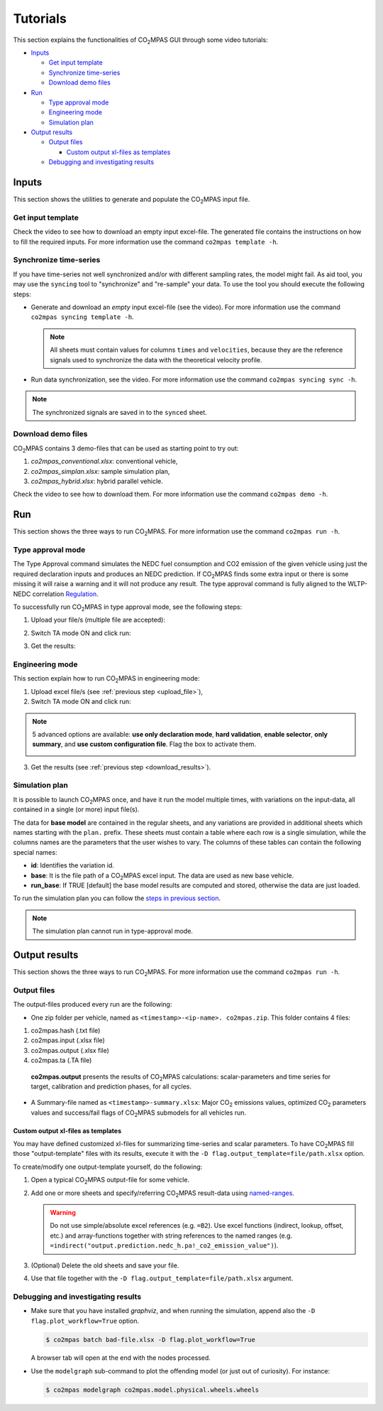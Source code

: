 #########
Tutorials
#########
This section explains the functionalities of |co2mpas| GUI through some video
tutorials:

- `Inputs`_

  - `Get input template`_
  - `Synchronize time-series`_
  - `Download demo files`_
- `Run`_

  - `Type approval mode`_
  - `Engineering mode`_
  - `Simulation plan`_
- `Output results`_

  - `Output files`_

    - `Custom output xl-files as templates`_
  - `Debugging and investigating results`_

Inputs
======
This section shows the utilities to generate and populate the |co2mpas| input
file.

Get input template
------------------
Check the video to see how to download an empty input excel-file. The generated
file contains the instructions on how to fill the required inputs. For more
information use the command ``co2mpas template -h``.

.. raw:: html

    <p>
      <video width="100%" height="%100" controls playsinline preload="metadata">
        <source src="_static/video/download_input_template.mp4" type="video/mp4">
      Your browser does not support the video tag.
      </video>
    </p>

Synchronize time-series
-----------------------
If you have time-series not well synchronized and/or with different sampling
rates, the model might fail. As aid tool, you may use the ``syncing`` tool to
"synchronize" and "re-sample" your data. To use the tool you should execute the
following steps:

- Generate and download an *empty* input excel-file (see the video).
  For more information use the command ``co2mpas syncing template -h``.

  .. raw:: html

      <p>
        <video width="100%" height="%100" controls playsinline preload="metadata">
          <source src="_static/video/download_datasync_template.mp4" type="video/mp4">
        Your browser does not support the video tag.
        </video>
      </p>

  .. note::
     All sheets must contain values for columns ``times`` and ``velocities``,
     because they are the reference signals used to synchronize the data with
     the theoretical velocity profile.

- Run data synchronization, see the video.
  For more information use the command ``co2mpas syncing sync -h``.

  .. raw:: html

      <p>
        <video width="100%" height="%100" controls playsinline preload="metadata">
          <source src="_static/video/run_datasync.mp4" type="video/mp4">
        Your browser does not support the video tag.
        </video>
      </p>

.. note::
   The synchronized signals are saved in to the ``synced`` sheet.


Download demo files
-------------------
|co2mpas| contains 3 demo-files that can be used as starting point to try out:

1. *co2mpas_conventional.xlsx*: conventional vehicle,
2. *co2mpas_simplan.xlsx*: sample simulation plan,
3. *co2mpas_hybrid.xlsx*: hybrid parallel vehicle.

Check the video to see how to download them. For more information use the
command ``co2mpas demo -h``.

.. raw:: html

    <p>
      <video width="100%" height="%100" controls playsinline preload="metadata">
        <source src="_static/video/name.mp4" type="video/mp4">
      Your browser does not support the video tag.
      </video>
    </p>

Run
===
This section shows the three ways to run |co2mpas|. For more information use the
command ``co2mpas run -h``.

Type approval mode
------------------
The Type Approval command simulates the NEDC fuel consumption and CO2 emission
of the given vehicle using just the required declaration inputs and produces an
NEDC prediction. If |co2mpas| finds some extra input or there is some missing it
will raise a warning and it will not produce any result. The type approval
command is fully aligned to the WLTP-NEDC correlation `Regulation
<https://eur-lex.europa.eu/legal-content/it/TXT/?uri=CELEX%3A32017R1151>`_.

To successfully run |co2mpas| in type approval mode, see the following steps:

.. _upload_file:

1. Upload your file/s (multiple file are accepted):

.. raw:: html

    <p>
      <video width="100%" height="%100" controls playsinline preload="metadata">
        <source src="_static/video/run_simulation_TA_1.mp4" type="video/mp4">
      Your browser does not support the video tag.
      </video>
    </p>

2. Switch TA mode ON and click run:

.. raw:: html

    <p>
      <video width="100%" height="%100" controls playsinline preload="metadata">
        <source src="_static/video/run_simulation_TA_2.mp4" type="video/mp4">
      Your browser does not support the video tag.
      </video>
    </p>

.. _download_results:

3. Get the results:

.. raw:: html

    <p>
      <video width="100%" height="%100" controls playsinline preload="metadata">
        <source src="_static/video/run_simulation_TA_3.mp4" type="video/mp4">
      Your browser does not support the video tag.
      </video>
    </p>

Engineering mode
----------------
This section explain how to run |co2mpas| in engineering mode:

1. Upload excel file/s (see :ref:`previous step <upload_file>`),
2. Switch TA mode ON and click run:

.. raw:: html

    <p>
      <video width="100%" height="%100" controls playsinline preload="metadata">
        <source src="_static/video/run_simulation_2.mp4" type="video/mp4">
      Your browser does not support the video tag.
      </video>
    </p>

.. note:: 5 advanced options are available: **use only declaration mode**,
    **hard validation**, **enable selector**, **only summary**, and
    **use custom configuration file**. Flag the box to activate them.

    .. image:: _static/advanced_options.png
       :width: 100%
       :alt: |co2mpas| advanced options
       :align: center

3. Get the results  (see :ref:`previous step <download_results>`).

Simulation plan
---------------
It is possible to launch |co2mpas| once, and have it run the model multiple
times, with variations on the input-data, all contained in a single
(or more) input file(s).

The data for **base model** are contained in the regular sheets, and any
variations are provided in additional sheets which names starting with
the ``plan.`` prefix.
These sheets must contain a table where each row is a single simulation,
while the columns names are the parameters that the user wishes to vary.
The columns of these tables can contain the following special names:

- **id**: Identifies the variation id.
- **base**: It is the file path of a |co2mpas| excel input. The data are used as
  new base vehicle.
- **run_base**: If TRUE [default] the base model results are computed
  and stored, otherwise the data are just loaded.

To run the simulation plan you can follow the `steps in previous section
<Engineering mode>`_.

.. note::
    The simulation plan cannot run in type-approval mode.

Output results
==============
This section shows the three ways to run |co2mpas|. For more information use the
command ``co2mpas run -h``.

Output files
------------
The output-files produced every run are the following:

- One zip folder per vehicle, named as ``<timestamp>-<ip-name>. co2mpas.zip``.
  This folder contains 4 files:

1. co2mpas.hash    (.txt file)

2. co2mpas.input   (.xlsx file)

3. co2mpas.output  (.xlsx file)

4. co2mpas.ta      (.TA file)

  **co2mpas.output** presents the results of |co2mpas| calculations:
  scalar-parameters and time series for target, calibration and prediction
  phases, for all cycles.


- A Summary-file named as ``<timestamp>-summary.xlsx``:
  Major |CO2| emissions values, optimized |CO2| parameters values and
  success/fail flags of |co2mpas| submodels for all vehicles run.


Custom output xl-files as templates
~~~~~~~~~~~~~~~~~~~~~~~~~~~~~~~~~~~
You may have defined customized xl-files for summarizing time-series and
scalar parameters. To have |co2mpas| fill those "output-template" files with
its results, execute it with the ``-D flag.output_template=file/path.xlsx``
option.

To create/modify one output-template yourself, do the following:

1. Open a typical |co2mpas| output-file for some vehicle.

2. Add one or more sheets and specify/referring |co2mpas| result-data using
   `named-ranges <https://www.google.it/search?q=excel+named-ranges>`_.

   .. Warning::
      Do not use simple/absolute excel references (e.g. ``=B2``).
      Use excel functions (indirect, lookup, offset, etc.) and array-functions
      together with string references to the named ranges
      (e.g. ``=indirect("output.prediction.nedc_h.pa!_co2_emission_value")``).

3. (Optional) Delete the old sheets and save your file.

4. Use that file together with the ``-D flag.output_template=file/path.xlsx``
   argument.



Debugging and investigating results
-----------------------------------

- Make sure that you have installed `graphviz`, and when running the simulation,
  append also the ``-D flag.plot_workflow=True`` option.

  .. code-block:: console

        $ co2mpas batch bad-file.xlsx -D flag.plot_workflow=True

  A browser tab will open at the end with the nodes processed.

- Use the ``modelgraph`` sub-command to plot the offending model (or just
  out of curiosity).  For instance:

  .. code-block:: console

        $ co2mpas modelgraph co2mpas.model.physical.wheels.wheels

  .. module:: co2mpas

  .. dispatcher:: dsp
     :alt: Flow-diagram Wheel-to-Engine speed ratio calculations.
     :height: 240
     :width: 320

     >>> from co2mpas.core.model.physical.wheels import dsp
     >>> dsp = dsp.register(memo={})



.. |co2mpas| replace:: CO\ :sub:`2`\ MPAS
.. |CO2| replace:: CO\ :sub:`2`
